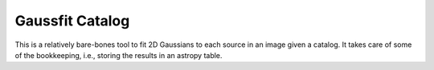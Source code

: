 Gaussfit Catalog
================

This is a relatively bare-bones tool to fit 2D Gaussians to each source in an image given a catalog.  It takes care of some of the bookkeeping, i.e., storing the results in an astropy table.
